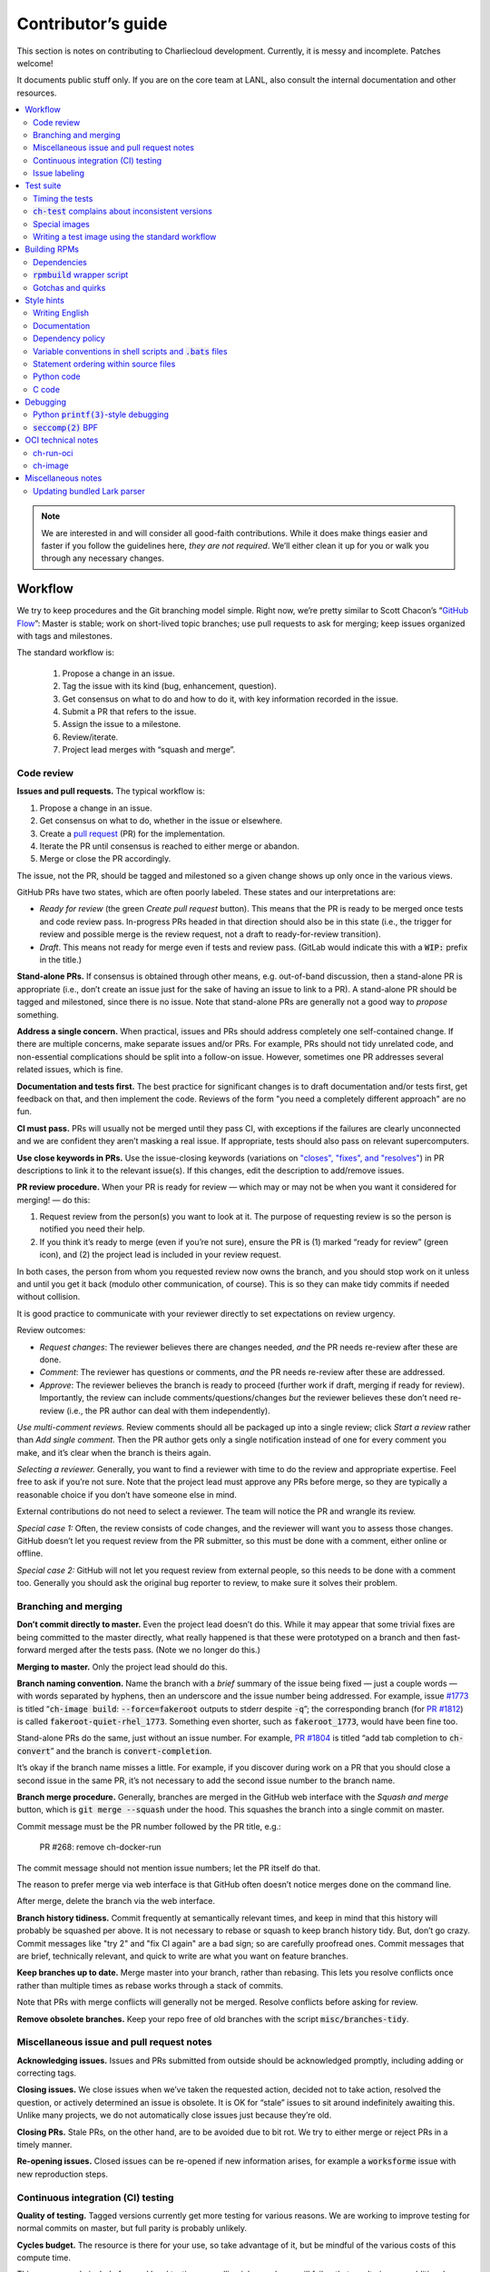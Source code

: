 Contributor’s guide
*******************

This section is notes on contributing to Charliecloud development. Currently,
it is messy and incomplete. Patches welcome!

It documents public stuff only. If you are on the core team at LANL, also
consult the internal documentation and other resources.

.. contents::
   :depth: 2
   :local:

.. note::

   We are interested in and will consider all good-faith contributions. While
   it does make things easier and faster if you follow the guidelines here,
   *they are not required*. We’ll either clean it up for you or walk you
   through any necessary changes.


Workflow
========

We try to keep procedures and the Git branching model simple. Right now, we’re
pretty similar to Scott Chacon’s “`GitHub Flow
<https://scottchacon.com/2011/08/31/github-flow>`_”: Master is stable;
work on short-lived topic branches; use pull requests to ask for merging; keep issues organized with tags and milestones.

The standard workflow is:

  1. Propose a change in an issue.

  2. Tag the issue with its kind (bug, enhancement, question).

  3. Get consensus on what to do and how to do it, with key information
     recorded in the issue.

  4. Submit a PR that refers to the issue.

  5. Assign the issue to a milestone.

  6. Review/iterate.

  7. Project lead merges with “squash and merge”.

Code review
-----------

**Issues and pull requests.** The typical workflow is:

#. Propose a change in an issue.

#. Get consensus on what to do, whether in the issue or elsewhere.

#. Create a `pull request
   <https://git-scm.com/book/en/v2/GitHub-Contributing-to-a-Project>`_ (PR)
   for the implementation.

#. Iterate the PR until consensus is reached to either merge or abandon.

#. Merge or close the PR accordingly.

The issue, not the PR, should be tagged and milestoned so a given change shows
up only once in the various views.

GitHub PRs have two states, which are often poorly labeled. These states and
our interpretations are:

* *Ready for review* (the green *Create pull request* button). This means that
  the PR is ready to be merged once tests and code review pass. In-progress
  PRs headed in that direction should also be in this state (i.e., the trigger
  for review and possible merge is the review request, not a draft to
  ready-for-review transition).

* *Draft*. This means not ready for merge even if tests and review pass.
  (GitLab would indicate this with a :code:`WIP:` prefix in the title.)

**Stand-alone PRs.** If consensus is obtained through other means, e.g.
out-of-band discussion, then a stand-alone PR is appropriate (i.e., don’t
create an issue just for the sake of having an issue to link to a PR). A
stand-alone PR should be tagged and milestoned, since there is no issue. Note
that stand-alone PRs are generally not a good way to *propose* something.

**Address a single concern.** When practical, issues and PRs should address
completely one self-contained change. If there are multiple concerns, make
separate issues and/or PRs. For example, PRs should not tidy unrelated code,
and non-essential complications should be split into a follow-on issue.
However, sometimes one PR addresses several related issues, which is fine.

**Documentation and tests first.** The best practice for significant changes
is to draft documentation and/or tests first, get feedback on that, and then
implement the code. Reviews of the form "you need a completely different
approach" are no fun.

**CI must pass.** PRs will usually not be merged until they pass CI, with
exceptions if the failures are clearly unconnected and we are confident they
aren’t masking a real issue. If appropriate, tests should also pass on
relevant supercomputers.

**Use close keywords in PRs.** Use the issue-closing keywords (variations on
`"closes", "fixes", and "resolves"
<https://help.github.com/en/articles/closing-issues-using-keywords>`_) in PR
descriptions to link it to the relevant issue(s). If this changes, edit the
description to add/remove issues.

**PR review procedure.** When your PR is ready for review — which may or may
not be when you want it considered for merging! — do this:

#. Request review from the person(s) you want to look at it. The purpose of
   requesting review is so the person is notified you need their help.

#. If you think it’s ready to merge (even if you’re not sure), ensure the PR
   is (1) marked “ready for review” (green icon), and (2) the project lead is
   included in your review request.

In both cases, the person from whom you requested review now owns the branch,
and you should stop work on it unless and until you get it back (modulo other
communication, of course). This is so they can make tidy commits if needed
without collision.

It is good practice to communicate with your reviewer directly to set
expectations on review urgency.

Review outcomes:

* *Request changes*: The reviewer believes there are changes needed, *and* the
  PR needs re-review after these are done.

* *Comment*: The reviewer has questions or comments, *and* the PR needs
  re-review after these are addressed.

* *Approve*: The reviewer believes the branch is ready to proceed (further
  work if draft, merging if ready for review). Importantly, the review can
  include comments/questions/changes *but* the reviewer believes these don’t
  need re-review (i.e., the PR author can deal with them independently).

*Use multi-comment reviews.* Review comments should all be packaged up into a
single review; click *Start a review* rather than *Add single comment*. Then
the PR author gets only a single notification instead of one for every comment
you make, and it’s clear when the branch is theirs again.

*Selecting a reviewer.* Generally, you want to find a reviewer with time to do
the review and appropriate expertise. Feel free to ask if you’re not sure.
Note that the project lead must approve any PRs before merge, so they are
typically a reasonable choice if you don’t have someone else in mind.

External contributions do not need to select a reviewer. The team will notice
the PR and wrangle its review.

*Special case 1:* Often, the review consists of code changes, and the reviewer
will want you to assess those changes. GitHub doesn’t let you request review
from the PR submitter, so this must be done with a comment, either online or
offline.

*Special case 2:* GitHub will not let you request review from external people,
so this needs to be done with a comment too. Generally you should ask the
original bug reporter to review, to make sure it solves their problem.

Branching and merging
---------------------

**Don’t commit directly to master.** Even the project lead doesn’t do this.
While it may appear that some trivial fixes are being committed to the master
directly, what really happened is that these were prototyped on a branch and
then fast-forward merged after the tests pass. (Note we no longer do this.)

**Merging to master.** Only the project lead should do this.

**Branch naming convention.** Name the branch with a *brief* summary of the
issue being fixed — just a couple words — with words separated by hyphens,
then an underscore and the issue number being addressed. For example, issue
`#1773 <https://github.com/hpc/charliecloud/issues/1773>`_ is titled
“:code:`ch-image build`: :code:`--force=fakeroot` outputs to stderr despite
:code:`-q`”; the corresponding branch (for `PR #1812
<https://github.com/hpc/charliecloud/pull/1812>`_) is called
:code:`fakeroot-quiet-rhel_1773`. Something even shorter, such as
:code:`fakeroot_1773`, would have been fine too.

Stand-alone PRs do the same, just without an issue number. For example, `PR
#1804 <https://github.com/hpc/charliecloud/pull/1804>`_ is titled “add tab
completion to :code:`ch-convert`” and the branch is
:code:`convert-completion`.

It’s okay if the branch name misses a little. For example, if you discover
during work on a PR that you should close a second issue in the same PR, it’s
not necessary to add the second issue number to the branch name.

**Branch merge procedure.** Generally, branches are merged in the GitHub web
interface with the *Squash and merge* button, which is :code:`git merge
--squash` under the hood. This squashes the branch into a single commit on
master.

Commit message must be the PR number followed by the PR title, e.g.:

  PR #268: remove ch-docker-run

The commit message should not mention issue numbers; let the PR itself do
that.

The reason to prefer merge via web interface is that GitHub often doesn’t
notice merges done on the command line.

After merge, delete the branch via the web interface.

**Branch history tidiness.** Commit frequently at semantically relevant times,
and keep in mind that this history will probably be squashed per above. It is
not necessary to rebase or squash to keep branch history tidy. But, don’t go
crazy. Commit messages like "try 2" and "fix CI again" are a bad sign; so are
carefully proofread ones. Commit messages that are brief, technically
relevant, and quick to write are what you want on feature branches.

**Keep branches up to date.** Merge master into your branch, rather than
rebasing. This lets you resolve conflicts once rather than multiple times as
rebase works through a stack of commits.

Note that PRs with merge conflicts will generally not be merged. Resolve
conflicts before asking for review.

**Remove obsolete branches.** Keep your repo free of old branches with the
script :code:`misc/branches-tidy`.

Miscellaneous issue and pull request notes
------------------------------------------

**Acknowledging issues.** Issues and PRs submitted from outside should be
acknowledged promptly, including adding or correcting tags.

**Closing issues.** We close issues when we’ve taken the requested action,
decided not to take action, resolved the question, or actively determined an
issue is obsolete. It is OK for “stale” issues to sit around indefinitely
awaiting this. Unlike many projects, we do not automatically close issues just
because they’re old.

**Closing PRs.** Stale PRs, on the other hand, are to be avoided due to bit
rot. We try to either merge or reject PRs in a timely manner.

**Re-opening issues.** Closed issues can be re-opened if new information
arises, for example a :code:`worksforme` issue with new reproduction steps.

Continuous integration (CI) testing
-----------------------------------

**Quality of testing.** Tagged versions currently get more testing for various
reasons. We are working to improve testing for normal commits on master, but
full parity is probably unlikely.

**Cycles budget.** The resource is there for your use, so take advantage of
it, but be mindful of the various costs of this compute time.

Things you can do include focused local testing, cancelling jobs you know will
fail or that won’t give you additional information, and not pushing every
commit (CI tests only the most recent commit in a pushed group). Avoid making
commits merely to trigger CI.

**Purging Docker cache.** :code:`misc/docker-clean.sh` can be used to purge
your Docker cache, either by removing all tags or deleting all containers and
images. The former is generally preferred, as it lets you update only those
base images that have actually changed (the ones that haven’t will be
re-tagged).

Issue labeling
--------------

We use the following labels (a.k.a. tags) to organize issues. Each issue (or
stand-alone PR) should have label(s) from each category, with the exception of
disposition which only applies to closed issues. Labels are periodically
validated using a script.

Charliecloud team members should label their own issues. The general public
are more than welcome to label their issues if they like, but in practice this
is rare, which is fine. Whoever triages the incoming issue should add or
adjust labels as needed.

.. note::

   This scheme is designed to organize open issues only. There have been
   previous schemes, and we have not re-labeled closed issues.

What kind of change is it?
~~~~~~~~~~~~~~~~~~~~~~~~~~

Choose *one type* from:

:code:`bug`
  Something doesn’t work; e.g., it doesn’t work as intended or it was
  mis-designed. This includes usability and documentation problems. Steps to
  reproduce with expected and actual behavior are almost always very helpful.

:code:`enhancement`
  Things work, but it would be better if something was different. For example,
  a new feature proposal, an improvement in how a feature works, or clarifying
  an error message. Steps to reproduce with desired and current behavior are
  often helpful.

:code:`refactor`
  Change that will improve Charliecloud but does not materially affect
  user-visible behavior. Note this doesn’t mean “invisible to the user”; even
  user-facing documentation or logging changes could feasibly be this, if they
  are more cleanup-oriented.

How important/urgent is it?
~~~~~~~~~~~~~~~~~~~~~~~~~~~

Choose *one priority* from:

:code:`high`
  High priority.

:code:`medium`
  Medium priority.

:code:`low`
  Low priority. Note: Unfortunately, due to resource limitations, complex
  issues here are likely to wait a long time, perhaps forever. If that makes
  you particularly sad on a particular issue, please comment to say why. Maybe
  it’s mis-prioritized.

:code:`deferred`
  No plans to do this, but not rejected. These issues stay open, because we do
  not consider the deferred state resolved. Submitting PRs on these issues is
  risky; you probably want to argue successfully that it should be done before
  starting work on it.

Priority is indeed required, though it can be tricky because the levels are
fuzzy. Do not hesitate to ask for advice. Considerations include: is customer
or development work blocked by the issue; how valuable is the issue for
customers; does the issue affect key customers; how many customers are
affected; how much of Charliecloud is affected; what is the workaround like,
if any. Difficulty of the issue is not a factor in priority, i.e., here we are
trying to express benefit, not cost/benefit ratio. Perhaps the `Debian bug
severity levels <https://www.debian.org/Bugs/Developer#severities>`_ provide
inspiration. The number of :code:`high` priority issues should be relatively
low.

In part because priority is quite imprecise, issues are not a priority queue,
i.e., we do work on lower-priority issues while higher-priority ones are still
open. Related to this, issues do often move between priority levels. In
particular, if you think we picked the wrong priority level, please say so.

What part of Charliecloud is affected?
~~~~~~~~~~~~~~~~~~~~~~~~~~~~~~~~~~~~~~

Choose *one or more components* from:

:code:`runtime`
  The container runtime itself; largely :code:`ch-run`.

:code:`image`
  Image building and interaction with image registries; largely
  :code:`ch-image`. (Not to be confused with image management tasks done by
  glue code.)

:code:`glue`
  The “glue” that ties the runtime and image management (:code:`ch-image` or
  another builder) together. Largely shell scripts in :code:`bin`.

:code:`install`
  Charliecloud build & install system, packaging, etc. (Not to be confused
  with image building.)

:code:`doc`
  Documentation.

:code:`test`
  Test suite and examples.

:code:`misc`
  Everything else. Do not combine with another component.

Special considerations
~~~~~~~~~~~~~~~~~~~~~~

Choose *one or more extras* from:

:code:`blocked`
  We can’t do this yet because something else needs to happen first. If that
  something is another issue, mention it in a comment.

:code:`hpc`
  Related specifically to HPC and HPC scaling considerations; e.g.,
  interactions with job schedulers.

:code:`uncertain`
  Course of action is unclear. For example: is the feature a good idea,
  what is a good approach to solve the bug, what additional information is
  needed.

:code:`usability`
  Affects usability of any part of Charliecloud, including documentation and
  project organization.

Why was it closed?
~~~~~~~~~~~~~~~~~~

If the issue was resolved (i.e., bug fixed or enhancement/refactoring
implemented), there is no disposition tag. Otherwise, to explain why not,
choose *one disposition* from:

:code:`cantfix`
  The issue is not something we can resolve. Typically problems with other
  software, problems with containers in general that we can’t work around, or
  not actionable due to clarity or other reasons. *Use caution when blaming a
  problem on user error. Often (or usually) there is a documentation or
  usability bug that caused the "user error".*

:code:`discussion`
  Converted to a discussion. The most common use is when someone asks a
  question rather than making a request for some change.

:code:`duplicate`
  Same as some other issue. In addition to this tag, duplicates should refer
  to the other issue in a comment to record the link. Of the duplicates, the
  better one should stay open (e.g., clearer reproduction steps); if they are
  roughly equal in quality, the older one should stay open.

:code:`moot`
  No longer relevant. Examples: withdrawn by reporter, fixed in current
  version (use :code:`duplicate` instead if it applies though), obsoleted by
  change in plans.

:code:`wontfix`
  We are not going to do this, and we won’t merge PRs. Sometimes you’ll want
  to tag and then wait a few days before closing, to allow for further
  discussion to catch mistaken tags.

:code:`worksforme`
  We cannot reproduce a bug, and it seems unlikely this will change given
  available information. Typically you’ll want to tag, then wait a few days
  for clarification before closing. Bugs closed with this tag that do gain a
  reproducer later should definitely be re-opened. For some bugs, it really
  feels like they should be reproducible but we’re missing it somehow; such
  bugs should be left open in hopes of new insight arising.

.. note::

   We do not use the GitHub “closed as not planned” feature, so everything is
   “closed as completed” even if the reason is one of the above.

Deprecated labels
~~~~~~~~~~~~~~~~~

You might see these on old issues, but they are no longer in use.

* :code:`help wanted`: This tended to get stale and wasn’t generating any
  leads.

* :code:`key issue`: Replaced by priority labels.

* :code:`question`: Replaced by Discussions. (If you report a bug that seems
  to be a discussion, we’ll be happy to convert it to you.)


Test suite
==========

Timing the tests
----------------

The :code:`ts` utility from :code:`moreutils` is quite handy. The following
prepends each line with the elapsed time since the previous line::

  $ ch-test -s quick | ts -i '%M:%.S'

Note: a skipped test isn’t free; I see ~0.15 seconds to do a skip.

:code:`ch-test` complains about inconsistent versions
-----------------------------------------------------

There are multiple ways to ask Charliecloud for its version number. These
should all give the same result. If they don’t, :code:`ch-test` will fail.
Typically, something needs to be rebuilt. Recall that :code:`configure`
contains the version number as a constant, so a common way to get into this
situation is to change Git branches without rebuilding it.

Charliecloud is small enough to just rebuild everything with::

  $ ./autogen.sh && ./configure && make clean && make

Special images
--------------

For images not needed after completion of a test, tag them :code:`tmpimg`.
This leaves only one extra image at the end of the test suite.

Writing a test image using the standard workflow
------------------------------------------------

Summary
~~~~~~~

The Charliecloud test suite has a workflow that can build images by two
methods:

1. From a Dockerfile, using :code:`ch-image` or another builder (see
   :code:`common.bash:build_()`).

2. By running a custom script.

To create an image that will be built and unpacked and/or mounted, create a
file in :code:`examples` (if the image recipe is useful as an example) or
:code:`test` (if not) called :code:`{Dockerfile,Build}.foo`. This will create
an image tagged :code:`foo`. Additional tests can be added to the test suite
Bats files.

To create an image with its own tests, documentation, etc., create a directory
in :code:`examples`. In this directory, place
:code:`{Dockerfile,Build}[.foo]` to build the image and :code:`test.bats` with
your tests. For example, the file :code:`examples/foo/Dockerfile` will create
an image tagged :code:`foo`, and :code:`examples/foo/Dockerfile.bar` tagged
:code:`foo-bar`. These images also get the build and unpack/mount tests.

Additional directories can be symlinked into :code:`examples` and will be
integrated into the test suite. This allows you to create a site-specific test
suite. :code:`ch-test` finds tests at any directory depth; e.g.
:code:`examples/foo/bar/Dockerfile.baz` will create a test image tagged
:code:`bar-baz`.

Image tags in the test suite must be unique.

Order of processing; within each item, alphabetical order:

1. Dockerfiles in :code:`test`.
2. :code:`Build` files in :code:`test`.
3. Dockerfiles in :code:`examples`.
4. :code:`Build` files in :code:`examples`.

The purpose of doing :code:`Build` second is so they can leverage what has
already been built by a Dockerfile, which is often more straightforward.

How to specify when to include and exclude a test image
~~~~~~~~~~~~~~~~~~~~~~~~~~~~~~~~~~~~~~~~~~~~~~~~~~~~~~~

Each of these image build files must specify its scope for building and
running, which must be greater than or equal than the scope of all tests in
any corresponding :code:`.bats` files. Exactly one of the following strings
must appear:

.. code-block:: none

  ch-test-scope: skip
  ch-test-scope: quick
  ch-test-scope: standard
  ch-test-scope: full

Other stuff on the line (e.g., comment syntax) is ignored.

Optional test modification directives are:

  :code:`ch-test-arch-exclude: ARCH`
    If the output of :code:`uname -m` matches :code:`ARCH`, skip the file.

  :code:`ch-test-builder-exclude: BUILDER`
    If using :code:`BUILDER`, skip the file.

  :code:`ch-test-builder-include: BUILDER`
    If specified, run only if using :code:`BUILDER`. Can be repeated to
    include multiple builders. If specified zero times, all builders are
    included.

  :code:`ch-test-need-sudo`
    Run only if user has sudo.

How to write a :code:`Dockerfile` recipe
~~~~~~~~~~~~~~~~~~~~~~~~~~~~~~~~~~~~~~~~

It’s a standard Dockerfile.

How to write a :code:`Build` recipe
~~~~~~~~~~~~~~~~~~~~~~~~~~~~~~~~~~~

This is an arbitrary script or program that builds the image. It gets three
command line arguments:

  * :code:`$1`: Absolute path to directory containing :code:`Build`.

  * :code:`$2`: Absolute path and name of output image, without extension.
    This can be either:

    * Tarball compressed with gzip or xz; append :code:`.tar.gz` or
      :code:`.tar.xz` to :code:`$2`. If :code:`ch-test --pack-fmt=squash`,
      then this tarball will be unpacked and repacked as a SquashFS.
      Therefore, only use tarball output if the image build process naturally
      produces it and you would have to unpack it to get a directory (e.g.,
      :code:`docker export`).

    * Directory; use :code:`$2` unchanged. The contents of this directory will
      be packed without any enclosing directory, so if you want an enclosing
      directory, include one. Hidden (dot) files in :code:`$2` will be ignored.

  * :code:`$3`: Absolute path to temporary directory for use by the script.
    This can be used for whatever and need no be cleaned up; the test harness
    will delete it.

Other requirements:

  * The script may write only in two directories: (a) the parent directory of
    :code:`$2` and (b) :code:`$3`. Specifically, it may not write to the
    current working directory. Everything written to the parent directory of
    :code:`$2` must have a name starting with :code:`$(basename $2)`.

  * The first entry in :code:`$PATH` will be the Charliecloud under test,
    i.e., bare :code:`ch-*` commands will be the right ones.

  * Any programming language is permitted. To be included in the Charliecloud
    source code, a language already in the test suite dependencies is
    required.

  * The script must test for its dependencies and fail with appropriate error
    message and exit code if something is missing. To be included in the
    Charliecloud source code, all dependencies must be something we are
    willing to install and test.

  * Exit codes:

    * 0: Image successfully created.
    * 65: One or more dependencies were not met.
    * 126 or 127: No interpreter available for script language (the shell
      takes care of this).
    * else: An error occurred.


Building RPMs
=============

We maintain :code:`.spec` files and infrastructure for building RPMs in the
Charliecloud source code. This is for two purposes:

  1. We maintain our own Fedora RPMs (see `packaging guidelines
     <https://docs.fedoraproject.org/en-US/packaging-guidelines/>`_).

  2. We want to be able to build an RPM of any commit.

Item 2 is tested; i.e., if you break the RPM build, the test suite will fail.

This section describes how to build the RPMs and the pain we’ve hopefully
abstracted away.

Dependencies
------------

  * Charliecloud
  * Python 3.6+
  * either:

    * the provided example :code:`centos_7ch` or :code:`almalinux_8ch` images,
      or
    * a RHEL/CentOS 7 or newer container image with (note there are different
      python version names for the listed packages in RHEL 8 and derivatives):

      * autoconf
      * automake
      * gcc
      * make
      * python36
      * python36-sphinx
      * python36-sphinx_rtd_theme
      * rpm-build
      * rpmlint
      * rsync


:code:`rpmbuild` wrapper script
-------------------------------

While building the Charliecloud RPMs is not too weird, we provide a script to
streamline it. The purpose is to (a) make it easy to build versions not
matching the working directory, (b) use an arbitrary :code:`rpmbuild`
directory, and (c) build in a Charliecloud container for non-RPM-based
environments.

The script must be run from the root of a Charliecloud Git working directory.

Usage::

  $ packaging/fedora/build [OPTIONS] IMAGE VERSION

Options:

  * :code:`--install` : Install the RPMs after building into the build
    environment.

  * :code:`--rpmbuild=DIR` : Use RPM build directory root :code:`DIR`
    (default: :code:`~/rpmbuild`).

For example, to build a version 0.9.7 RPM from the CentOS 7 image provided
with the test suite, on any system, and leave the results in
:code:`~/rpmbuild/RPMS` (note the test suite would also build the
necessary image directory)::

  $ bin/ch-image build -f ./examples/Dockerfile.centos_7ch ./examples
  $ bin/ch-convert centos_7ch $CH_TEST_IMGDIR/centos_7ch
  $ packaging/fedora/build $CH_TEST_IMGDIR/centos_7ch 0.9.7-1

To build a pre-release RPM of Git HEAD using the CentOS 7 image::

  $ bin/ch-image build -f ./examples/Dockerfile.centos_7ch ./examples
  $ bin/ch-convert centos_7ch $CH_TEST_IMGDIR/centos_7ch
  $ packaging/fedora/build ${CH_TEST_IMGDIR}/centos_7ch HEAD

Gotchas and quirks
------------------

RPM versions and releases
~~~~~~~~~~~~~~~~~~~~~~~~~

If :code:`VERSION` is :code:`HEAD`, then the RPM version will be the content
of :code:`VERSION.full` for that commit, including Git gobbledygook, and the
RPM release will be :code:`0`. Note that such RPMs cannot be reliably upgraded
because their version numbers are unordered.

Otherwise, :code:`VERSION` should be a released Charliecloud version followed
by a hyphen and the desired RPM release, e.g. :code:`0.9.7-3`.

Other values of :code:`VERSION` (e.g., a branch name) may work but are not
supported.

Packaged source code and RPM build config come from different commits
~~~~~~~~~~~~~~~~~~~~~~~~~~~~~~~~~~~~~~~~~~~~~~~~~~~~~~~~~~~~~~~~~~~~~

The spec file, :code:`build` script, :code:`.rpmlintrc`, etc. come from the
working directory, but the package source is from the specified commit. This
is what enables us to make additional RPM releases for a given Charliecloud
release (e.g. 0.9.7-2).

Corollaries of this policy are that RPM build configuration can be any or no
commit, and it’s not possible to create an RPM of uncommitted source code.

Changelog maintenance
~~~~~~~~~~~~~~~~~~~~~

The spec file contains a manually maintained changelog. Add a new entry for
each new RPM release; do not include the Charliecloud release notes.

For released versions, :code:`build` verifies that the most recent changelog
entry matches the given :code:`VERSION` argument. The timestamp is not
automatically verified.

For other Charliecloud versions, :code:`build` adds a generic changelog entry
with the appropriate version stating that it’s a pre-release RPM.


.. _build-ova:

Style hints
===========

We haven’t written down a comprehensive style guide. Generally, follow the
style of the surrounding code, think in rectangles rather than lines of code
or text, and avoid CamelCase.

Note that Reid is very picky about style, so don’t feel singled out if he
complains (or even updates this section based on your patch!). He tries to be
nice about it.

Writing English
---------------

* When describing what something does (e.g., your PR or a command), use the
  `imperative mood <https://chris.beams.io/posts/git-commit/#imperative>`_,
  i.e., write the orders you are giving rather than describe what the thing
  does. For example, do:

    | Inject files from the host into an image directory.
    | Add :code:`--join-pid` option to :code:`ch-run`.

  Do not (indicative mood):

    | Injects files from the host into an image directory.
    | Adds :code:`--join-pid` option to :code:`ch-run`.

* Use sentence case for titles, not title case.

* If it’s not a sentence, start with a lower-case character.

* Use spell check. Keep your personal dictionary updated so your editor is not
  filled with false positives.

Documentation
-------------

Heading underline characters:

  1. Asterisk, :code:`*`, e.g. "5. Contributor’s guide"
  2. Equals, :code:`=`, e.g. "5.7 OCI technical notes"
  3. Hyphen, :code:`-`, e.g. "5.7.1 Gotchas"
  4. Tilde, :code:`~`, e.g. "5.7.1.1 Namespaces" (try to avoid)

.. _dependency-policy:

Dependency policy
-----------------

Specific dependencies (prerequisites) are stated elsewhere in the
documentation. This section describes our policy on which dependencies are
acceptable.

Generally
~~~~~~~~~

All dependencies must be stated and justified in the documentation.

We want Charliecloud to run on as many systems as practical, so we work hard
to keep dependencies minimal. However, because Charliecloud depends on new-ish
kernel features, we do depend on standards of similar vintage.

Core functionality should be available even on small systems with basic Linux
distributions, so dependencies for run-time and build-time are only the bare
essentials. Exceptions, to be used judiciously:

  * Features that add convenience rather than functionality may have
    additional dependencies that are reasonably expected on most systems where
    the convenience would be used.

  * Features that only work if some other software is present can add
    dependencies of that other software (e.g., :code:`ch-convert` depends on
    Docker to convert to/from Docker image storage).

The test suite is tricky, because we need a test framework and to set up
complex test fixtures. We have not yet figured out how to do this at
reasonable expense with dependencies as tight as run- and build-time, so there
are systems that do support Charliecloud but cannot run the test suite.

Building the RPMs should work on RPM-based distributions with a kernel new
enough to support Charliecloud. You might need to install additional packages
(but not from third-party repositories).


:code:`curl` vs. :code:`wget`
~~~~~~~~~~~~~~~~~~~~~~~~~~~~~

For URL downloading in shell code, including Dockerfiles, use :code:`wget -nv`.

Both work fine for our purposes, and we need to use one or the other
consistently. According to Debian’s popularity contest, 99.88% of reporting
systems have :code:`wget` installed, vs. about 44% for :code:`curl`. On the
other hand, :code:`curl` is in the minimal install of CentOS 7 while
:code:`wget` is not.

For now, Reid just picked :code:`wget` because he likes it better.

Variable conventions in shell scripts and :code:`.bats` files
-------------------------------------------------------------

* Separate words with underscores.

* User-configured environment variables: all uppercase, :code:`CH_TEST_`
  prefix. Do not use in individual :code:`.bats` files; instead, provide an
  intermediate variable.

* Variables local to a given file: lower case, no prefix.

* Bats: set in :code:`common.bash` and then used in :code:`.bats` files: lower
  case, :code:`ch_` prefix.

* Surround lower-case variables expanded in strings with curly braces, unless
  they’re the only thing in the string. E.g.:

  .. code-block:: none

    "${foo}/bar"  # yes
    "$foo"        # yes
    "$foo/bar"    # no
    "${foo}"      # no

* Don’t quote variable assignments or other places where not needed (e.g.,
  case statements). E.g.:

  .. code-block:: none

    foo=${bar}/baz    # yes
    foo="${bar}/baz"  # no

Statement ordering within source files
--------------------------------------

In general, we order things alphabetically.

Python
~~~~~~

The module as a whole, and each class, comprise a sequence of ordering units
separated by section header comments surrounded by two or more hashes, e.g.
:code:`## Globals ##`. Sections with the following names must be in this order
(omissions are fine). Other section names may appear in any order. There is
also an unnamed zeroth section.

  #. Enums
  #. Constants
  #. Globals
  #. Exceptions
  #. Main
  #. Functions
  #. Supporting classes
  #. Core classes
  #. Classes

Within each section, statements occur in the following order.

  #. imports

     #. standard library
     #. external imports not in the standard library
     #. :code:`import charliecloud`
     #. other Charliecloud imports

  #. assignments

  #. class definitions

  #. function definitions

     #. :code:`__init__`
     #. static methods
     #. class methods
     #. other double-underscore methods (e.g. :code:`__str__`)
     #. properties
     #. “normal” functions (instance methods)

Within each group of statements above, identifiers must occur in alphabetical
order. Exceptions:

  #. Classes must appear after their base class.
  #. Assignments may appear in any order.

Statement types not listed above may appear in any order.

A statement that must be out of order is exempted with a comment on its first
line containing 👻, because a ghost says “OOO”, i.e. “out of order”.

Python code
-----------

Indentation width
~~~~~~~~~~~~~~~~~

`3 spaces <https://peps.python.org/pep-0008/#indentation>`_ per level. No tab
characters.


C code
------

Memory management
~~~~~~~~~~~~~~~~~

*TL;DR:* Charliecloud does not call :code:`free(3)`.

*How-To:* (1) Use Charliecloud wrappers for all library functions that
allocate memory, e.g. :code:`ch_malloc()` instead of :code:`malloc(3)`.
Importantly, this includes things like :code:`strdup(3)` makeand
:code:`asprintf(3)`. (2) Don’t call :code:`free(3)` or any other library
functions that free memory.

:code:`ch-run.c` has, since `very nearly the beginning
<https://github.com/hpc/charliecloud/commit/b65e7c1>`_, carried the notice
that it “does not bother to free memory allocations, since they are modest and
the program is short-lived”. Explicit memory management is difficult and
time-consuming, and it didn’t seem worth the effort.

Eventually, we grew a `long-running process
<https://github.com/hpc/charliecloud/releases/tag/v0.26>`_ to serve a
SquashFUSE filesystem, and the short-lived justification became obsolete. The
rough goal became: convert to proper memory management, freeing everything
that we allocated. Various :code:`free(3)` crept in here and there, but a full
refactor was never a priority.

Then `PR #1919 <https://github.com/hpc/charliecloud/pull/1902>`_ came to be
and grew in scope until it was a significant refactor. We tried to Do It Right
on memory management everywhere this PR touched, and we did, until Reid got
fed up writing comments about whose problem it was to free this or that and
copying data simply so those comments could be tractable.

So now we’re back full circle. Memory management is not worth Charliecloud
developers’ time. We gleefully :code:`malloc(3)` and :code:`realloc(3)`
without a care in the world, sinning every time. But now you have options. You
can either:

1. YOLO, i.e. simply never free anything, i.e. leak like a sieve. But
   Charliecloud is still a small program and it’s unlikely to be an actual
   problem. Quick-and-dirty tests show a main :code:`ch-run` process using
   **FIXME** MiB just before it executes the user program, and the SquashFUSE
   process **FIXME** MiB upon exit.

2. Link with :code:`libgc`, i.e. the `Boehm-Demers-Weiser
   <https://hboehm.info/gc/>`_ conservative garbage collector. The idea is
   that garbage collection scans the stack, heap, and other pointer sources
   for integers that *look* like pointers and assumes they *are* pointers.
   Apparently it `works quite well <https://hboehm.info/gc/issues.html>`_ and
   can even be faster than explicit memory management in some cases. The
   quick-and-dirty tests show **FIXME** MiB by the main process, and the
   SquashFUSE process **FIXME** just after forking and **FIXME** upon exit.

:code:`const`
~~~~~~~~~~~~~

The :code:`const` keyword is used to indicate that variables are read-only. It
has a variety of uses; in Charliecloud, we use it for `function pointer
arguments <https://softwareengineering.stackexchange.com/a/204720>`_ to state
whether or not the object pointed to will be altered by the function. For
example:

.. code-block:: c

  void foo(const char *in, char *out)

is a function that will not alter the string pointed to by :code:`in` but may
alter the string pointed to by :code:`out`. (Note that :code:`char const` is
equivalent to :code:`const char`, but we use the latter order because that’s
what appears in GCC error messages.)

We do not use :code:`const` on local variables or function arguments passed by
value. One could do this to be more clear about what is and isn’t mutable, but
it adds quite a lot of noise to the source code, and in our evaluations didn’t
catch any bugs. We also do not use it on double pointers (e.g., :code:`char
**out` used when a function allocates a string and sets the caller’s pointer
to point to it), because so far those are all out-arguments and C has
`confusing rules <http://c-faq.com/ansi/constmismatch.html>`_ about double
pointers and :code:`const`.

Lists
~~~~~

The general convention is to use an array of elements terminated by an element
containing all zeros (i.e., every byte is zero). While this precludes zero
elements within the list, it makes it easy to iterate:

.. code-block:: c

  struct foo { int a; float b; };
  struct foo *bar = ...;
  for (int i = 0; bar[i].a != 0; i++)
     do_stuff(bar[i]);

Note that the conditional checks that only one field of the struct (:code:`a`)
is zero; this loop leverages knowledge of this specific data structure that
checking only :code:`a` is sufficient.

Lists can be set either as literals:

.. code-block:: c

  struct foo bar[] = { {1, 2.0}, {3, 4.0}, {0, 0.0} };

or built up from scratch on the heap; the contents of this list are
equivalent (note the C99 trick to avoid create a :code:`struct foo` variable):

.. code-block:: c

  struct foo baz;
  struct foo *qux = list_new(sizeof(struct foo), 0);
  baz.a = 1;
  baz.b = 2.0;
  list_append((void **)&qux, &baz, sizeof(struct foo));
  list_append((void **)&qux, &((struct foo){3, 4.0}), sizeof(struct foo));

This form of list should be used unless some API requires something else.

.. warning::

  Taking the address of an array in C yields the address of the first element,
  which is the same thing. For example, consider this list of strings, i.e.
  pointers to :code:`char`:

  .. code-block:: c

    char foo[] = "hello";
    char **list = list_new(sizeof(char *), 0)
    list_append((void **)list, &foo, sizeof(char *));  // error!

  Because :code:`foo == &foo`, this will add to the list not a pointer to
  :code:`foo` but the *contents* of :code:`foo`, i.e. (on a machine with
  64-bit pointers) :code:`'h'`, :code:`'e'`, :code:`'l'`, :code:`'l'`,
  :code:`'o'`, :code:`'\0'` followed by two bytes of whatever follows
  :code:`foo` in memory.

  This would work because :code:`bar != &bar`:

  .. code-block:: c

    char foo[] = "hello";
    char bar = foo;
    char **list = list_new(sizeof(char *), 0)
    list_append((void **)list, &bar, sizeof(char *));  // OK


Debugging
=========

Python :code:`printf(3)`-style debugging
----------------------------------------

Consider :code:`ch.ILLERI()`. This uses the same mechanism as the standard
logging functions (:code:`ch.INFO()`, :code:`ch.VERBOSE()`, etc.) but it
(1) cannot be suppressed and (2) uses a color that stands out.

All :code:`ch.ILLERI()` calls must be removed before a PR can be merged.

:code:`seccomp(2)` BPF
----------------------

:code:`ch-run --seccomp -vv` will log the BPF instructions as they are
computed, but it’s all in raw hex and hard to interpret, e.g.::

  $ ch-run --seccomp -vv alpine:3.17 -- true
  [...]
  ch-run[62763]: seccomp: arch c00000b7: found 13 syscalls (core.c:582)
  ch-run[62763]: seccomp: arch 40000028: found 27 syscalls (core.c:582)
  [...]
  ch-run[62763]: seccomp(2) program has 156 instructions (core.c:591)
  ch-run[62763]:    0: { op=20 k=       4 jt=  0 jf=  0 } (core.c:423)
  ch-run[62763]:    1: { op=15 k=c00000b7 jt=  0 jf= 17 } (core.c:423)
  ch-run[62763]:    2: { op=20 k=       0 jt=  0 jf=  0 } (core.c:423)
  ch-run[62763]:    3: { op=15 k=      5b jt=145 jf=  0 } (core.c:423)
  [...]
  ch-run[62763]:  154: { op= 6 k=7fff0000 jt=  0 jf=  0 } (core.c:423)
  ch-run[62763]:  155: { op= 6 k=   50000 jt=  0 jf=  0 } (core.c:423)
  ch-run[62763]: note: see FAQ to disassemble the above (core.c:676)
  ch-run[62763]: executing: true (core.c:538)

You can instead use `seccomp-tools
<https://github.com/david942j/seccomp-tools>`_ to disassemble and pretty-print
the BPF code in a far easier format, e.g.::

  $ sudo apt install ruby-dev
  $ gem install --user-install seccomp-tools
  $ export PATH=~/.gem/ruby/3.1.0/bin:$PATH
  $ seccomp-tools dump -c 'ch-run --seccomp alpine:3.19 -- true'
   line  CODE  JT   JF      K
  =================================
   0000: 0x20 0x00 0x00 0x00000004  A = arch
   0001: 0x15 0x00 0x11 0xc00000b7  if (A != ARCH_AARCH64) goto 0019
   0002: 0x20 0x00 0x00 0x00000000  A = sys_number
   0003: 0x15 0x91 0x00 0x0000005b  if (A == aarch64.capset) goto 0149
  [...]
   0154: 0x06 0x00 0x00 0x7fff0000  return ALLOW
   0155: 0x06 0x00 0x00 0x00050000  return ERRNO(0)

Note that the disassembly is not perfect; e.g. if an architecture is not in
your kernel headers, the system call name is wrong.


OCI technical notes
===================

This section describes our analysis of the Open Container Initiative (OCI)
specification and implications for our implementations of :code:`ch-image`, and
:code:`ch-run-oci`. Anything relevant for users goes in the respective man
page; here is for technical details. The main goals are to guide Charliecloud
development and provide and opportunity for peer-review of our work.


ch-run-oci
----------

Currently, :code:`ch-run-oci` is only tested with Buildah. These notes
describe what we are seeing from Buildah’s runtime expectations.

Gotchas
~~~~~~~

Namespaces
""""""""""

Buildah sets up its own user and mount namespaces before invoking the runtime,
though it does not change the root directory. We do not understand why. In
particular, this means that you cannot see the container root filesystem it
provides without joining those namespaces. To do so:

#. Export :code:`CH_RUN_OCI_LOGFILE` with some logfile path.
#. Export :code:`CH_RUN_OCI_DEBUG_HANG` with the step you want to examine
   (e.g., :code:`create`).
#. Run :code:`ch-build -b buildah`.
#. Make note of the PID in the logfile.
#. :code:`$ nsenter -U -m -t $PID bash`

Supervisor process and maintaining state
""""""""""""""""""""""""""""""""""""""""

OCI (and thus Buildah) expects a process that exists throughout the life of
the container. This conflicts with Charliecloud’s lack of a supervisor process.

Bundle directory
~~~~~~~~~~~~~~~~

* OCI documentation (very incomplete): https://github.com/opencontainers/runtime-spec/blob/master/bundle.md

The bundle directory defines the container and is used to communicate between
Buildah and the runtime. The root filesystem (:code:`mnt/rootfs`) is mounted
within Buildah’s namespaces, so you’ll want to join them before examination.

:code:`ch-run-oci` has restrictions on bundle directory path so it can be
inferred from the container ID (see the man page). This lets us store state in
the bundle directory instead of maintaining a second location for container
state.

Example::

   # cd /tmp/buildah265508516
   # ls -lR . | head -40
   .:
   total 12
   -rw------- 1 root root 3138 Apr 25 16:39 config.json
   d--------- 2 root root   40 Apr 25 16:39 empty
   -rw-r--r-- 1 root root  200 Mar  9  2015 hosts
   d--x------ 3 root root   60 Apr 25 16:39 mnt
   -rw-r--r-- 1 root root   79 Apr 19 20:23 resolv.conf

   ./empty:
   total 0

   ./mnt:
   total 0
   drwxr-x--- 19 root root 380 Apr 25 16:39 rootfs

   ./mnt/rootfs:
   total 0
   drwxr-xr-x  2 root root 1680 Apr  8 14:30 bin
   drwxr-xr-x  2 root root   40 Apr  8 14:30 dev
   drwxr-xr-x 15 root root  720 Apr  8 14:30 etc
   drwxr-xr-x  2 root root   40 Apr  8 14:30 home
   [...]

Observations:

#. The weird permissions on :code:`empty` (000) and :code:`mnt` (100) persist
   within the namespaces, so you’ll want to be namespace root to look around.

#. :code:`hosts` and :code:`resolv.conf` are identical to the host’s.

#. :code:`empty` is still an empty directory with in the namespaces. What is
   this for?

#. :code:`mnt/rootfs` contains the container root filesystem. It is a tmpfs.
   No other new filesystems are mounted within the namespaces.

:code:`config.json`
~~~~~~~~~~~~~~~~~~~

* OCI documentation:

  * https://github.com/opencontainers/runtime-spec/blob/master/config.md
  * https://github.com/opencontainers/runtime-spec/blob/master/config-linux.md

This is the meat of the container configuration. Below is an example
:code:`config.json` along with commentary and how it maps to :code:`ch-run`
arguments. This was pretty-printed with :code:`jq . config.json`, and we
re-ordered the keys to match the documentation.

There are a number of additional keys that appear in the documentation but not
in this example. These are all unsupported, either by ignoring them or
throwing an error. The :code:`ch-run-oci` man page documents comprehensively
what OCI features are and are not supported.

.. code-block:: javascript

   {
     "ociVersion": "1.0.0",

We validate that this is "1.0.0".

.. code-block:: javascript

     "root": {
       "path": "/tmp/buildah115496812/mnt/rootfs"
     },

Path to root filesystem; maps to :code:`NEWROOT`. If key :code:`readonly` is
:code:`false` or absent, add :code:`--write`.

.. code-block:: javascript

     "mounts": [
       {
         "destination": "/dev",
         "type": "tmpfs",
         "source": "/dev",
         "options": [
           "private",
           "strictatime",
           "noexec",
           "nosuid",
           "mode=755",
           "size=65536k"
         ]
       },
       {
         "destination": "/dev/mqueue",
         "type": "mqueue",
         "source": "mqueue",
         "options": [
           "private",
           "nodev",
           "noexec",
           "nosuid"
         ]
       },
       {
         "destination": "/dev/pts",
         "type": "devpts",
         "source": "pts",
         "options": [
           "private",
           "noexec",
           "nosuid",
           "newinstance",
           "ptmxmode=0666",
           "mode=0620"
         ]
       },
       {
         "destination": "/dev/shm",
         "type": "tmpfs",
         "source": "shm",
         "options": [
           "private",
           "nodev",
           "noexec",
           "nosuid",
           "mode=1777",
           "size=65536k"
         ]
       },
       {
         "destination": "/proc",
         "type": "proc",
         "source": "/proc",
         "options": [
           "private",
           "nodev",
           "noexec",
           "nosuid"
         ]
       },
       {
         "destination": "/sys",
         "type": "bind",
         "source": "/sys",
         "options": [
           "rbind",
           "private",
           "nodev",
           "noexec",
           "nosuid",
           "ro"
         ]
       },
       {
         "destination": "/etc/hosts",
         "type": "bind",
         "source": "/tmp/buildah115496812/hosts",
         "options": [
           "rbind"
         ]
       },
       {
         "destination": "/etc/resolv.conf",
         "type": "bind",
         "source": "/tmp/buildah115496812/resolv.conf",
         "options": [
           "rbind"
         ]
       }
     ],

This says what filesystems to mount in the container. It is a mix; it has
tmpfses, bind-mounts of both files and directories, and other
non-device-backed filesystems. The docs suggest a lot of flexibility,
including stuff that won’t work in an unprivileged user namespace (e.g.,
filesystems backed by a block device).

The things that matter seem to be the same as Charliecloud defaults.
Therefore, for now we just ignore mounts.

.. code-block:: javascript

     "process": {
       "terminal": true,

This says that Buildah wants a pseudoterminal allocated. Charliecloud does not
currently support that, so we error in this case.

However, Buildah can be persuaded to set this :code:`false` if you redirect
its standard input from :code:`/dev/null`, which is the current workaround.
Things work fine.

.. code-block:: javascript

       "cwd": "/",

Maps to :code:`--cd`.

.. code-block:: javascript

       "args": [
         "/bin/sh",
         "-c",
         "apk add --no-cache bc"
       ],

Maps to :code:`COMMAND [ARG ...]`. Note that we do not run :code:`ch-run` via
the shell, so there aren’t worries about shell parsing.

.. code-block:: javascript

       "env": [
         "PATH=/usr/local/sbin:/usr/local/bin:/usr/sbin:/usr/bin:/sbin:/bin",
         "https_proxy=http://proxyout.lanl.gov:8080",
         "no_proxy=localhost,127.0.0.1,.lanl.gov",
         "HTTP_PROXY=http://proxyout.lanl.gov:8080",
         "HTTPS_PROXY=http://proxyout.lanl.gov:8080",
         "NO_PROXY=localhost,127.0.0.1,.lanl.gov",
         "http_proxy=http://proxyout.lanl.gov:8080"
       ],

Environment for the container. The spec does not say whether this is the
complete environment or whether it should be added to some default
environment.

We treat it as a complete environment, i.e., place the variables in a file and
then :code:`--unset-env='*' --set-env=FILE`.

.. code-block:: javascript

       "rlimits": [
         {
           "type": "RLIMIT_NOFILE",
           "hard": 1048576,
           "soft": 1048576
         }
       ]

Process limits Buildah wants us to set with :code:`setrlimit(2)`. Ignored.

.. code-block:: javascript

       "capabilities": {
         ...
       },

Long list of capabilities that Buildah wants. Ignored. (Charliecloud provides
security by remaining an unprivileged process.)

.. code-block:: javascript

       "user": {
         "uid": 0,
         "gid": 0
       },
     },

Maps to :code:`--uid=0 --gid=0`.

.. code-block:: javascript

     "linux": {
       "namespaces": [
         {
           "type": "pid"
         },
         {
           "type": "ipc"
         },
         {
           "type": "mount"
         },
         {
           "type": "user"
         }
       ],

Namespaces that Buildah wants. Ignored; Charliecloud just does user and mount.

.. code-block:: javascript

       "uidMappings": [
         {
           "hostID": 0,
           "containerID": 0,
           "size": 1
         },
         {
           "hostID": 1,
           "containerID": 1,
           "size": 65536
         }
       ],
       "gidMappings": [
         {
           "hostID": 0,
           "containerID": 0,
           "size": 1
         },
         {
           "hostID": 1,
           "containerID": 1,
           "size": 65536
         }
       ],

Describes the identity map between the namespace and host. Buildah wants it
much larger than Charliecloud’s single entry and asks for container root to be
host root, which we can’t do. Ignored.

.. code-block:: javascript

       "maskedPaths": [
         "/proc/acpi",
         "/proc/kcore",
         ...
       ],
       "readonlyPaths": [
         "/proc/asound",
         "/proc/bus",
         ...
       ]

Spec says to "mask over the provided paths ... so they cannot be read" and
"sed the provided paths as readonly". Ignored. (Unprivileged user namespace
protects us.)

.. code-block:: javascript

     }
   }

End of example.

State
~~~~~

The OCI spec does not say how the JSON document describing state should be
given to the caller. Buildah is happy to get it on the runtime’s standard
output.

:code:`ch-run-oci` provides an OCI compliant state document. Status
:code:`creating` will never be returned, because the create operation is
essentially a no-op, and annotations are not supported, so the
:code:`annotations` key will never be given.

Additional sources
~~~~~~~~~~~~~~~~~~

* :code:`buildah` man page: https://github.com/containers/buildah/blob/master/docs/buildah.md
* :code:`buildah bud` man page: https://github.com/containers/buildah/blob/master/docs/buildah-bud.md
* :code:`runc create` man page: https://raw.githubusercontent.com/opencontainers/runc/master/man/runc-create.8.md
* https://github.com/opencontainers/runtime-spec/blob/master/runtime.md


ch-image
--------

pull
~~~~

Images pulled from registries come with OCI metadata, i.e. a "config blob".
This is stored verbatim in :code:`/ch/config.pulled.json` for debugging.
Charliecloud metadata, which includes a translated subset of the OCI config,
is kept up to date in :code:`/ch/metadata.json`.

push
~~~~

Image registries expect a config blob at push time. This blob consists of both
OCI runtime and image specification information.

* OCI run-time and image documentation:

  * https://github.com/opencontainers/runtime-spec/blob/master/config.md
  * https://github.com/opencontainers/image-spec/blob/master/config.md

Since various OCI features are unsupported by Charliecloud we push only what is
necessary to satisfy general image registry requirements.

The pushed config is created on the fly, referencing the image’s metadata
and layer tar hash. For example, including commentary:

.. code-block:: javascript

    {
      "architecture": "amd64",
      "charliecloud_version": "0.26",
      "comment": "pushed with Charliecloud",
      "config": {},
      "container_config": {},
      "created": "2021-12-10T20:39:56Z",
      "os": "linux",
      "rootfs": {
        "diff_ids": [
          "sha256:607c737779a53d3a04cbd6e59cae1259ce54081d9bafb4a7ab0bc863add22be8"
        ],
        "type": "layers"
      },
      "weirdal": "yankovic"

The fields above are expected by the registry at push time, with the exception
of :code:`charliecloud_version` and :code:`weirdal`, which are Charliecloud
extensions.

.. code-block:: javascript

      "history": [
        {
          "created": "2021-11-17T02:20:51.334553938Z",
          "created_by": "/bin/sh -c #(nop) ADD file:cb5ed7070880d4c0177fbe6dd278adb7926e38cd73e6abd582fd8d67e4bbf06c in / ",
          "empty_layer": true
        },
        {
          "created": "2021-11-17T02:20:51.921052716Z",
          "created_by": "/bin/sh -c #(nop)  CMD [\"bash\"]",
          "empty_layer": true
        },
        {
          "created": "2021-11-30T20:14:08Z",
          "created_by": "FROM debian:buster",
          "empty_layer": true
        },
        {
          "created": "2021-11-30T20:14:19Z",
          "created_by": "RUN ['/bin/sh', '-c', 'apt-get update     && apt-get install -y        bzip2        wget     && rm -rf /var/lib/apt/lists/*']",
          "empty_layer": true
        },
        {
          "created": "2021-11-30T20:14:19Z",
          "created_by": "WORKDIR /usr/local/src",
          "empty_layer": true
        },
        {
          "created": "2021-11-30T20:14:19Z",
          "created_by": "ARG MC_VERSION='latest'",
          "empty_layer": true
        },
        {
          "created": "2021-11-30T20:14:19Z",
          "created_by": "ARG MC_FILE='Miniconda3-latest-Linux-x86_64.sh'",
          "empty_layer": true
        },
        {
          "created": "2021-11-30T20:14:21Z",
          "created_by": "RUN ['/bin/sh', '-c', 'wget -nv https://repo.anaconda.com/miniconda/$MC_FILE']",
          "empty_layer": true
        },
        {
          "created": "2021-11-30T20:14:33Z",
          "created_by": "RUN ['/bin/sh', '-c', 'bash $MC_FILE -bf -p /usr/local']",
          "empty_layer": true
        },
        {
          "created": "2021-11-30T20:14:33Z",
          "created_by": "RUN ['/bin/sh', '-c', 'rm -Rf $MC_FILE']",
          "empty_layer": true
        },
        {
          "created": "2021-11-30T20:14:33Z",
          "created_by": "RUN ['/bin/sh', '-c', 'which conda && conda --version']",
          "empty_layer": true
        },
        {
          "created": "2021-11-30T20:14:34Z",
          "created_by": "RUN ['/bin/sh', '-c', 'conda config --set auto_update_conda False']",
          "empty_layer": true
        },
        {
          "created": "2021-11-30T20:14:34Z",
          "created_by": "RUN ['/bin/sh', '-c', 'conda config --add channels conda-forge']",
          "empty_layer": true
        },
        {
          "created": "2021-11-30T20:15:07Z",
          "created_by": "RUN ['/bin/sh', '-c', 'conda install --yes obspy']",
          "empty_layer": true
        },
        {
          "created": "2021-11-30T20:15:07Z",
          "created_by": "WORKDIR /",
          "empty_layer": true
        },
        {
          "created": "2021-11-30T20:15:08Z",
          "created_by": "RUN ['/bin/sh', '-c', 'wget -nv http://examples.obspy.org/RJOB_061005_072159.ehz.new']",
          "empty_layer": true
        },
        {
          "created": "2021-11-30T20:15:08Z",
          "created_by": "COPY ['hello.py'] -> '.'",
          "empty_layer": true
        },
        {
          "created": "2021-11-30T20:15:08Z",
          "created_by": "RUN ['/bin/sh', '-c', 'chmod 755 ./hello.py']"
        }
      ],
    }

The history section is collected from the image’s metadata and
:code:`empty_layer` added to all entries except the last to represent a
single-layer image. This is needed because Quay checks that the number of
non-empty history entries match the number of pushed layers.

Miscellaneous notes
===================

Updating bundled Lark parser
----------------------------

In order to change the version of the bundled lark parser you must modify
multiple files. To find them, e.g. for version 1.1.9 (the regex is hairy to
catch both dot notation and tuples, but not the list of filenames in
:code:`lib/Makefile.am`)::

  $ misc/grep -E '1(\.|, )1(\.|, )9($|\s|\))'

What to do in each location should either be obvious or commented.


..  LocalWords:  milestoned gh nv cht Chacon’s scottchacon mis cantfix tmpimg
..  LocalWords:  rootfs cbd cae ce bafb bc weirdal yankovic nop cb fbe adb fd
..  LocalWords:  abd bbf LOGFILE logfile rtd Enums WIP rpmlintrc rhel ILLERI
